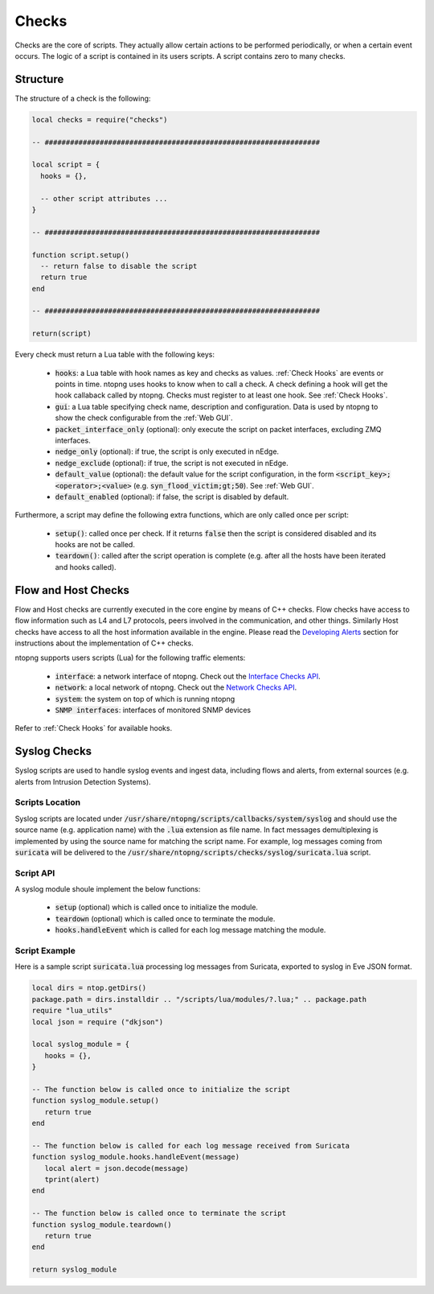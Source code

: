 .. _Checks:

Checks
============

Checks are the core of scripts. They actually allow certain
actions to be performed periodically, or when a certain event
occurs. The logic of a script is contained in its users
scripts. A script contains zero to many checks.

Structure
---------

The structure of a check is the following:

.. code:: lua

  local checks = require("checks")

  -- #################################################################

  local script = {
    hooks = {},

    -- other script attributes ...
  }

  -- #################################################################

  function script.setup()
    -- return false to disable the script
    return true
  end

  -- #################################################################

  return(script)


Every check must return a Lua table with the following keys:

  - :code:`hooks`: a Lua table with hook names as key and checks as values. :ref:`Check Hooks` are events or points in time. ntopng uses hooks to know when to call a check. A check defining a hook will get the hook callaback called by ntopng. Checks must register to at least one hook. See :ref:`Check Hooks`.
  - :code:`gui`: a Lua table specifying check name, description and configuration. Data is used by ntopng to show the check configurable from the :ref:`Web GUI`.
  - :code:`packet_interface_only` (optional): only execute the script on packet interfaces, excluding ZMQ interfaces.
  - :code:`nedge_only` (optional): if true, the script is only executed in nEdge.
  - :code:`nedge_exclude` (optional): if true, the script is not executed in nEdge.
  - :code:`default_value` (optional): the default value for the script configuration, in the form :code:`<script_key>;<operator>;<value>`
    (e.g. :code:`syn_flood_victim;gt;50`). See :ref:`Web GUI`.
  - :code:`default_enabled` (optional): if false, the script is disabled by default.

Furthermore, a script may define the following extra functions, which are only called once per script:

  - :code:`setup()`: called once per check. If it returns :code:`false` then the script is considered
    disabled and its hooks are not be called.
  - :code:`teardown()`: called after the script operation is complete (e.g. after all the hosts have been iterated and hooks called).

.. _Flow Checks:

Flow and Host Checks
--------------------

Flow and Host checks are currently executed in the core engine by means of C++ checks. Flow checks have access to flow information such as L4 and L7 protocols, peers involved in the communication, and other things. 
Similarly Host checks have access to all the host information available in the engine.
Please read the `Developing Alerts`_ section for instructions about the implementation of C++ checks.

.. _`Developing Alerts`: ../developing_alerts/developing_alerts.html

ntopng supports users scripts (Lua) for the following traffic elements:

  - :code:`interface`: a network interface of ntopng. Check out the `Interface Checks API`_.
  - :code:`network`: a local network of ntopng. Check out the `Network Checks API`_.
  - :code:`system`: the system on top of which is running ntopng
  - :code:`SNMP interfaces`: interfaces of monitored SNMP devices

Refer to :ref:`Check Hooks` for available hooks.

.. _`Interface Checks API`: ../api/lua_c/interface_checks/index.html
.. _`Network Checks API`: ../api/lua_c/network_checks/index.html

Syslog Checks
-------------------

Syslog scripts are used to handle syslog events and ingest data,
including flows and alerts, from external sources (e.g. alerts from
Intrusion Detection Systems).

Scripts Location
~~~~~~~~~~~~~~~~

Syslog scripts are located under
:code:`/usr/share/ntopng/scripts/callbacks/system/syslog` and should use the
source name (e.g. application name) with the :code:`.lua` extension as
file name. In fact messages demultiplexing is implemented by using the
source name for matching the script name. For example, log messages
coming from :code:`suricata` will be delivered to the
:code:`/usr/share/ntopng/scripts/checks/syslog/suricata.lua`
script.

Script API
~~~~~~~~~~

A syslog module shoule implement the below functions:

 - :code:`setup` (optional) which is called once to initialize the module.
 - :code:`teardown` (optional) which is called once to terminate the module.
 - :code:`hooks.handleEvent` which is called for each log message matching the module.

Script Example
~~~~~~~~~~~~~~

Here is a sample script :code:`suricata.lua` processing log messages from Suricata, 
exported to syslog in Eve JSON format.

.. code:: lua

   local dirs = ntop.getDirs()
   package.path = dirs.installdir .. "/scripts/lua/modules/?.lua;" .. package.path
   require "lua_utils"
   local json = require ("dkjson")
   
   local syslog_module = {
      hooks = {},
   }
   
   -- The function below is called once to initialize the script
   function syslog_module.setup()
      return true
   end
   
   -- The function below is called for each log message received from Suricata
   function syslog_module.hooks.handleEvent(message)
      local alert = json.decode(message)
      tprint(alert)
   end 
   
   -- The function below is called once to terminate the script
   function syslog_module.teardown()
      return true
   end
   
   return syslog_module

